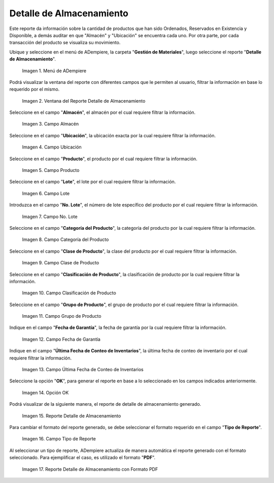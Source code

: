 .. |menú del reporte detalle de almacenamiento| image:: resources/storage-detail-report-menu.png
.. |ventana del reporte detalle de almacenamiento| image:: resources/storage-detail-report-window.png
.. |campo almacén del reporte detalle de almacenamiento| image:: resources/warehouse-field-of-the-storage-detail-report.png
.. |campo ubicación del reporte detalle de almacenamiento| image:: resources/storage-detail-report-location-field.png
.. |campo producto del reporte detalle de almacenamiento| image:: resources/product-field-of-the-storage-detail-report.png
.. |campo lote del reporte detalle de almacenamiento| image:: resources/batch-field-of-the-storage-detail-report.png
.. |campo número de lote del reporte detalle de almacenamiento| image:: resources/batch-number-field-of-the-storage-detail-report.png
.. |campo categoría del producto del reporte detalle de almacenamiento| image:: resources/product-category-field-of-the-storage-detail-report.png
.. |campo clase de producto del reporte detalle de almacenamiento| image:: resources/product-class-field-of-the-storage-detail-report.png
.. |campo clasificación de producto del reporte detalle de almacenamiento| image:: resources/product-classification-field-of-the-storage-detail-report.png
.. |campo grupo de producto del reporte detalle de almacenamiento| image:: resources/product-group-field-of-the-storage-detail-report.png
.. |campo fecha de garantía del reporte detalle de almacenamiento| image:: resources/warranty-date-field-of-the-storage-detail-report.png
.. |campo última fecha de conteo de inventario del reporte detalle de almacenamiento| image:: resources/last-inventory-count-date-field-of-the-storage-detail-report.png
.. |opción ok del reporte detalle de almacenamiento| image:: resources/ok-option-of-the-storage-detail-report.png
.. |reporte detalle de almacenamiento| image:: resources/storage-detail-report.png
.. |campo tipo de reporte para detalle de almacenamiento| image:: resources/report-type-field-for-storage-detail.png
.. |reporte detalle de almacenamiento con formato seleccionado| image:: resources/storage-detail-report-with-selected-format.png

.. _documento/reporte-detalle-de-almacenamiento:

**Detalle de Almacenamiento**
=============================

Este reporte da información sobre la cantidad de productos que han sido Ordenados, Reservados en  Existencia y  Disponible, a demás auditar en que "Almacén" y "Ubicación" se encuentra cada uno. Por otra parte, por cada transacción del producto se visualiza su movimiento.

Ubique y seleccione en el menú de ADempiere, la carpeta "**Gestión de Materiales**", luego seleccione el reporte "**Detalle de Almacenamiento**". 

    |menú del reporte detalle de almacenamiento|

    Imagen 1. Menú de ADempiere

Podrá visualizar la ventana del reporte con diferentes campos que le permiten al usuario, filtrar la información en base lo requerido por el mismo.

    |ventana del reporte detalle de almacenamiento|

    Imagen 2. Ventana del Reporte Detalle de Almacenamiento

Seleccione en el campo "**Almacén**", el almacén por el cual requiere filtrar la información.

    |campo almacén del reporte detalle de almacenamiento|

    Imagen 3. Campo Almacén

Seleccione en el campo "**Ubicación**", la ubicación exacta por la cual requiere filtrar la información.

    |campo ubicación del reporte detalle de almacenamiento|

    Imagen 4. Campo Ubicación

Seleccione en el campo "**Producto**", el producto por el cual requiere filtrar la información.

    |campo producto del reporte detalle de almacenamiento|

    Imagen 5. Campo Producto

Seleccione en el campo "**Lote**", el lote por el cual requiere filtrar la información.

    |campo lote del reporte detalle de almacenamiento|

    Imagen 6. Campo Lote

Introduzca en el campo "**No. Lote**", el número de lote específico del producto por el cual requiere filtrar la información.

    |campo número de lote del reporte detalle de almacenamiento|

    Imagen 7. Campo No. Lote

Seleccione en el campo "**Categoría del Producto**", la categoría del producto por la cual requiere filtrar la información.

    |campo categoría del producto del reporte detalle de almacenamiento|

    Imagen 8. Campo Categoría del Producto

Seleccione en el campo "**Clase de Producto**", la clase del producto por el cual requiere filtrar la información.

    |campo clase de producto del reporte detalle de almacenamiento|

    Imagen 9. Campo Clase de Producto

Seleccione en el campo "**Clasificación de Producto**", la clasificación de producto por la cual requiere filtrar la información.

    |campo clasificación de producto del reporte detalle de almacenamiento|

    Imagen 10. Campo Clasificación de Producto

Seleccione en el campo "**Grupo de Producto**", el grupo de producto por el cual requiere filtrar la información.

    |campo grupo de producto del reporte detalle de almacenamiento|

    Imagen 11. Campo Grupo de Producto

Indique en el campo "**Fecha de Garantía**", la fecha de garantía por la cual requiere filtrar la información.

    |campo fecha de garantía del reporte detalle de almacenamiento|

    Imagen 12. Campo Fecha de Garantía

Indique en el campo "**Última Fecha de Conteo de Inventarios**", la última fecha de conteo de inventario por el cual requiere filtrar la información.

    |campo última fecha de conteo de inventario del reporte detalle de almacenamiento|

    Imagen 13. Campo Última Fecha de Conteo de Inventarios

Seleccione la opción "**OK**", para generar el reporte en base a lo seleccionado en los campos indicados anteriormente.

    |opción ok del reporte detalle de almacenamiento|

    Imagen 14. Opción OK 

Podrá visualizar de la siguiente manera, el reporte de detalle de almacenamiento generado.

    |reporte detalle de almacenamiento|

    Imagen 15. Reporte Detalle de Almacenamiento

Para cambiar el formato del reporte generado, se debe seleccionar el formato requerido en el campo "**Tipo de Reporte**".

    |campo tipo de reporte para detalle de almacenamiento|

    Imagen 16. Campo Tipo de Reporte

Al seleccionar un tipo de reporte, ADempiere actualiza de manera automática el reporte generado con el formato seleccionado. Para ejemplificar el caso, es utilizado el formato "**PDF**".

    |reporte detalle de almacenamiento con formato seleccionado|

    Imagen 17. Reporte Detalle de Almacenamiento con Formato PDF
